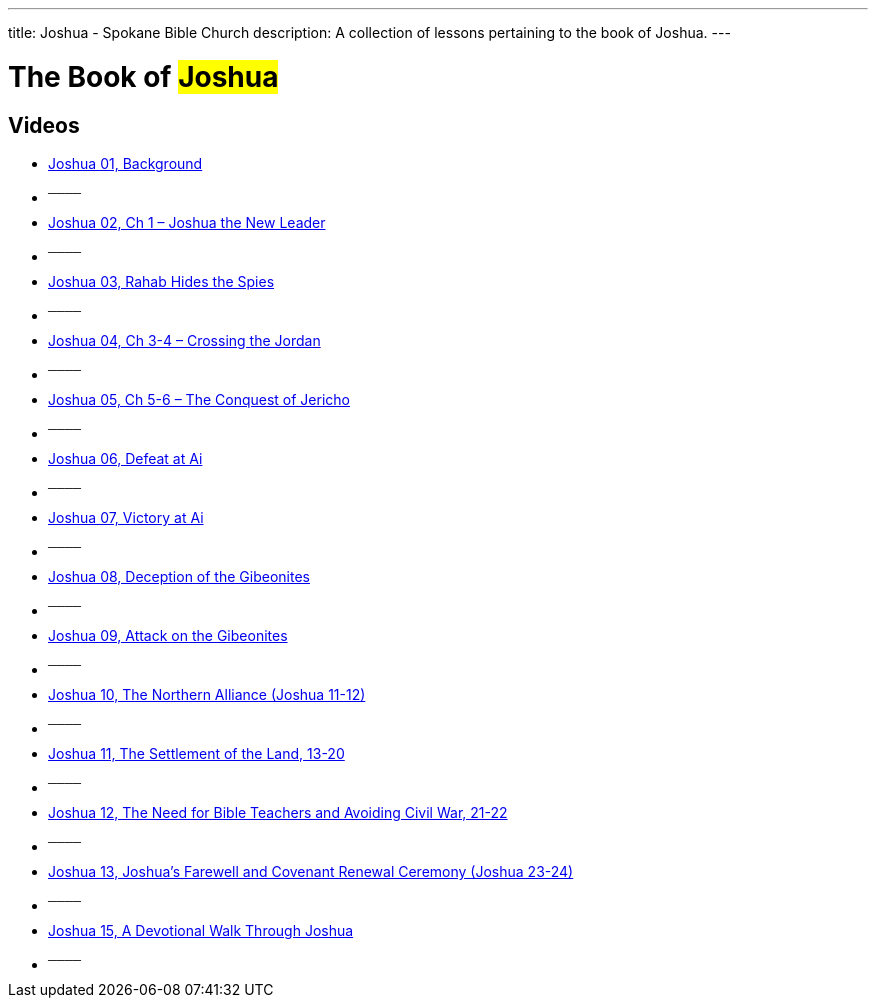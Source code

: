 ---
title: Joshua - Spokane Bible Church
description: A collection of lessons pertaining to the book of Joshua.
---

= The Book of #Joshua#

== Videos
- link:https://youtu.be/oWoY915tI8I["Joshua 01, Background",role=video]

- ^────^
- link:https://youtu.be/YxFrv27gctM["Joshua 02, Ch 1 &#8211; Joshua the New Leader",role=video]

- ^────^
- link:https://youtu.be/HpowQxi5-rw["Joshua 03, Rahab Hides the Spies",role=video]

- ^────^
- link:https://youtu.be/7Oi3_dF67ZU["Joshua 04, Ch 3-4 &#8211; Crossing the Jordan",role=video]

- ^────^
- link:https://youtu.be/vUAJz3HBkVk["Joshua 05, Ch 5-6 &#8211; The Conquest of Jericho",role=video]

- ^────^
- link:https://youtu.be/gmSa5v6ZThU["Joshua 06, Defeat at Ai",role=video]

- ^────^
- link:https://youtu.be/2SVnCeOxGyQ["Joshua 07, Victory at Ai",role=video]

- ^────^
- link:https://youtu.be/AD8C34lOdq0["Joshua 08, Deception of the Gibeonites",role=video]

- ^────^
- link:https://youtu.be/a32a9Wvrhtk["Joshua 09, Attack on the Gibeonites",role=video]

- ^────^
- link:https://youtu.be/ynfLWGZ2WDM["Joshua 10, The Northern Alliance (Joshua 11-12)",role=video]

- ^────^
- link:https://youtu.be/K2x7m8Pwx7c["Joshua 11, The Settlement of the Land, 13-20",role=video]

- ^────^
- link:https://youtu.be/-ytebLZBbiQ["Joshua 12, The Need for Bible Teachers and Avoiding Civil War, 21-22",role=video]

- ^────^
- link:https://youtu.be/U8ARPhN0O1Q["Joshua 13, Joshua&#8217;s Farewell and Covenant Renewal Ceremony (Joshua 23-24)",role=video]

- ^────^
- link:https://youtu.be/cbuq7h-nCvY["Joshua 15, A Devotional Walk Through Joshua",role=video]

- ^────^
